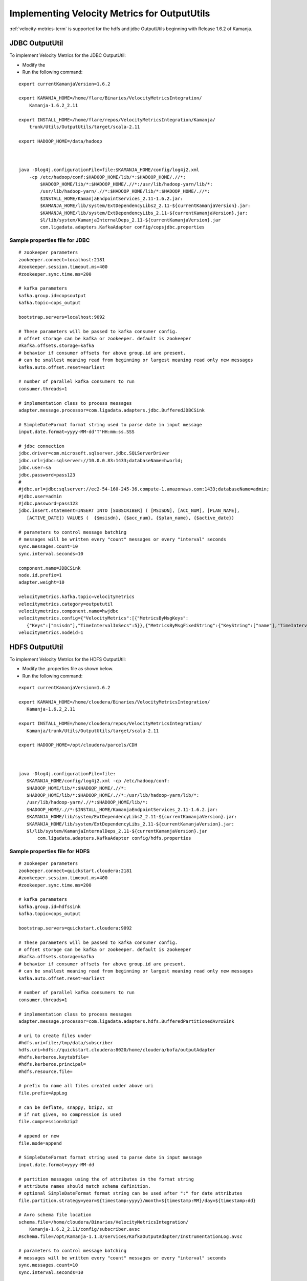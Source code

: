 

.. _outpututils-velmet:

Implementing Velocity Metrics for OutputUtils
=============================================

:ref:`velocity-metrics-term` is supported for the
hdfs and jdbc OutputUtils beginning with Release 1.6.2 of Kamanja.


JDBC OutputUtil
---------------

To implement Velocity Metrics for the JDBC OutputUtil:

- Modify the 
- Run the following command:

::

  export currentKamanjaVersion=1.6.2

  export KAMANJA_HOME=/home/flare/Binaries/VelocityMetricsIntegration/
      Kamanja-1.6.2_2.11

  export INSTALL_HOME=/home/flare/repos/VelocityMetricsIntegration/Kamanja/
      trunk/Utils/OutputUtils/target/scala-2.11

  export HADOOP_HOME=/data/hadoop

 

  java -Dlog4j.configurationFile=file:$KAMANJA_HOME/config/log4j2.xml
      -cp /etc/hadoop/conf:$HADOOP_HOME/lib/*:$HADOOP_HOME/.//*:
          $HADOOP_HOME/lib/*:$HADOOP_HOME/.//*:/usr/lib/hadoop-yarn/lib/*:
          /usr/lib/hadoop-yarn/.//*:$HADOOP_HOME/lib/*:$HADOOP_HOME/.//*:
          $INSTALL_HOME/KamanjaEndpointServices_2.11-1.6.2.jar:
          $KAMANJA_HOME/lib/system/ExtDependencyLibs2_2.11-${currentKamanjaVersion}.jar:
          $KAMANJA_HOME/lib/system/ExtDependencyLibs_2.11-${currentKamanjaVersion}.jar:
          $l/lib/system/KamanjaInternalDeps_2.11-${currentKamanjaVersion}.jar
          com.ligadata.adapters.KafkaAdapter config/copsjdbc.properties

Sample properties file for JDBC
~~~~~~~~~~~~~~~~~~~~~~~~~~~~~~~

::

  # zookeeper parameters
  zookeeper.connect=localhost:2181
  #zookeeper.session.timeout.ms=400
  #zookeeper.sync.time.ms=200
   
  # kafka parameters
  kafka.group.id=copsoutput 
  kafka.topic=cops_output
  
  bootstrap.servers=localhost:9092
  
  # These parameters will be passed to kafka consumer config.  
  # offset storage can be kafka or zookeeper. default is zookeeper
  #kafka.offsets.storage=kafka
  # behavior if consumer offsets for above group.id are present. 
  # can be smallest meaning read from beginning or largest meaning read only new messages
  kafka.auto.offset.reset=earliest

  # number of parallel kafka consumers to run
  consumer.threads=1

  # implementation class to process messages
  adapter.message.processor=com.ligadata.adapters.jdbc.BufferedJDBCSink

  # SimpleDateFormat format string used to parse date in input message
  input.date.format=yyyy-MM-dd'T'HH:mm:ss.SSS

  # jdbc connection
  jdbc.driver=com.microsoft.sqlserver.jdbc.SQLServerDriver
  jdbc.url=jdbc:sqlserver://10.0.0.83:1433;databaseName=hworld;
  jdbc.user=sa
  jdbc.password=pass123
  #
  #jdbc.url=jdbc:sqlserver://ec2-54-160-245-36.compute-1.amazonaws.com:1433;databaseName=admin;
  #jdbc.user=admin
  #jdbc.password=pass123
  jdbc.insert.statement=INSERT INTO [SUBSCRIBER] ( [MSISDN], [ACC_NUM], [PLAN_NAME],
     [ACTIVE_DATE]) VALUES (  {$msisdn}, {$acc_num}, {$plan_name}, {$active_date})

  # parameters to control message batching
  # messages will be written every "count" messages or every "interval" seconds
  sync.messages.count=10
  sync.interval.seconds=10

  component.name=JDBCSink
  node.id.prefix=1
  adapter.weight=10

  velocitymetrics.kafka.topic=velocitymetrics
  velocitymetrics.category=outpututil
  velocitymetrics.component.name=hwjdbc
  velocitymetrics.config={"VelocityMetrics":[{"MetricsByMsgKeys":
     {"Keys":["msisdn"],"TimeIntervalInSecs":5}},{"MetricsByMsgFixedString":{"KeyString":["name"],"TimeIntervalInSecs":1}}]}
  velocitymetrics.nodeid=1


HDFS OutputUtil
---------------

To implement Velocity Metrics for the HDFS OutputUtil:

- Modify the .properties file as shown below.
- Run the following command:

::

  export currentKamanjaVersion=1.6.2

  export KAMANJA_HOME=/home/cloudera/Binaries/VelocityMetricsIntegration/
     Kamanja-1.6.2_2.11

  export INSTALL_HOME=/home/cloudera/repos/VelocityMetricsIntegration/
     Kamanja/trunk/Utils/OutputUtils/target/scala-2.11

  export HADOOP_HOME=/opt/cloudera/parcels/CDH

 

  java -Dlog4j.configurationFile=file:
     $KAMANJA_HOME/config/log4j2.xml -cp /etc/hadoop/conf:
     $HADOOP_HOME/lib/*:$HADOOP_HOME/.//*:
     $HADOOP_HOME/lib/*:$HADOOP_HOME/.//*:/usr/lib/hadoop-yarn/lib/*:
     /usr/lib/hadoop-yarn/.//*:$HADOOP_HOME/lib/*:
     $HADOOP_HOME/.//*:$INSTALL_HOME/KamanjaEndpointServices_2.11-1.6.2.jar:
     $KAMANJA_HOME/lib/system/ExtDependencyLibs2_2.11-${currentKamanjaVersion}.jar:
     $KAMANJA_HOME/lib/system/ExtDependencyLibs_2.11-${currentKamanjaVersion}.jar:
     $l/lib/system/KamanjaInternalDeps_2.11-${currentKamanjaVersion}.jar
         com.ligadata.adapters.KafkaAdapter config/hdfs.properties

 

Sample properties file for HDFS
~~~~~~~~~~~~~~~~~~~~~~~~~~~~~~~

::

  # zookeeper parameters
  zookeeper.connect=quickstart.cloudera:2181
  #zookeeper.session.timeout.ms=400
  #zookeeper.sync.time.ms=200
 
  # kafka parameters
  kafka.group.id=hdfssink
  kafka.topic=cops_output

  bootstrap.servers=quickstart.cloudera:9092

  # These parameters will be passed to kafka consumer config.  
  # offset storage can be kafka or zookeeper. default is zookeeper
  #kafka.offsets.storage=kafka
  # behavior if consumer offsets for above group.id are present. 
  # can be smallest meaning read from beginning or largest meaning read only new messages
  kafka.auto.offset.reset=earliest
  
  # number of parallel kafka consumers to run
  consumer.threads=1
  
  # implementation class to process messages
  adapter.message.processor=com.ligadata.adapters.hdfs.BufferedPartitionedAvroSink

  # uri to create files under
  #hdfs.uri=file:/tmp/data/subscriber
  hdfs.uri=hdfs://quickstart.cloudera:8020/home/cloudera/bofa/outputAdapter
  #hdfs.kerberos.keytabfile=
  #hdfs.kerberos.principal=
  #hdfs.resource.file=

  # prefix to name all files created under above uri
  file.prefix=AppLog

  # can be deflate, snappy, bzip2, xz
  # if not given, no compression is used
  file.compression=bzip2

  # append or new 
  file.mode=append

  # SimpleDateFormat format string used to parse date in input message
  input.date.format=yyyy-MM-dd

  # partition messages using the of attributes in the format string
  # attribute names should match schema definition.
  # optional SimpleDateFormat format string can be used after ":" for date attributes 
  file.partition.strategy=year=${timestamp:yyyy}/month=${timestamp:MM}/day=${timestamp:dd}

  # Avro schema file location
  schema.file=/home/cloudera/Binaries/VelocityMetricsIntegration/
      Kamanja-1.6.2_2.11/config/subscriber.avsc
  #schema.file=/opt/Kamanja-1.1.8/services/KafkaOutputAdapter/InstrumentationLog.avsc

  # parameters to control message batching
  # messages will be written every "count" messages or every "interval" seconds
  sync.messages.count=10
  sync.interval.seconds=10

  component.name=HDFSsink
  node.id.prefix=1
  adapter.weight=10

  velocitymetrics.kafka.topic=velocitymetrics
  velocitymetrics.category=outpututil
  velocitymetrics.component.name=hdfs
  velocitymetrics.config={"VelocityMetrics":[{"MetricsByMsgKeys":
     {"TimeIntervalInSecs":1}},{"MetricsByMsgFixedString":
     {"KeyString": ["name"],"TimeIntervalInSecs":1}}]}
  velocitymetrics.nodeid=1


